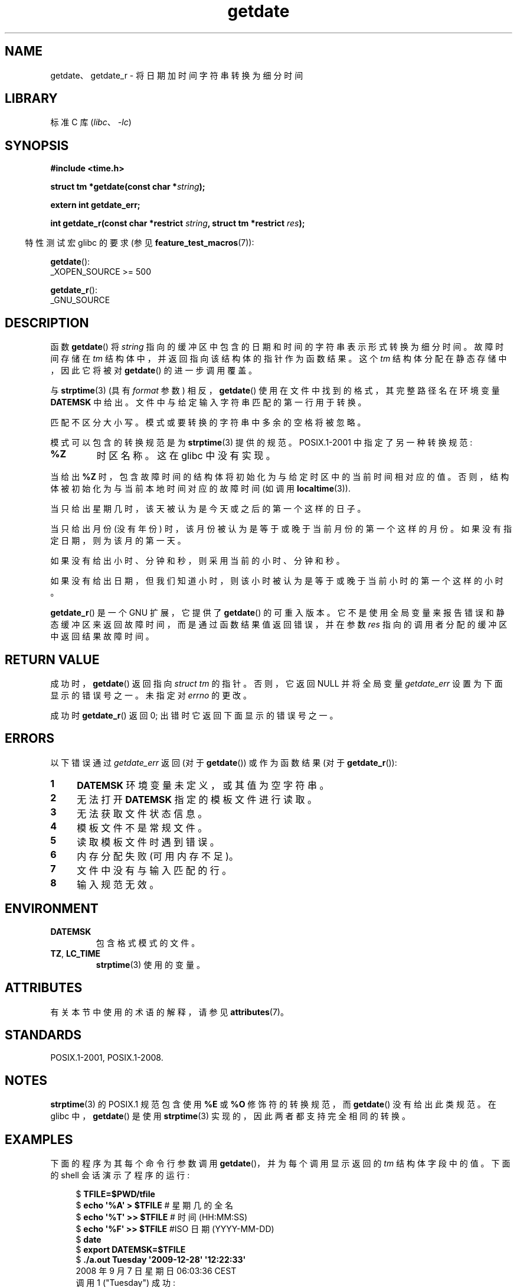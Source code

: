 .\" -*- coding: UTF-8 -*-
'\" t
.\" Copyright 2001 walter harms (walter.harms@informatik.uni-oldenburg.de)
.\" and Copyright 2008, Linux Foundation, written by Michael Kerrisk
.\"     <mtk.manpages@gmail.com>
.\"
.\" SPDX-License-Identifier: Linux-man-pages-copyleft
.\"
.\" Modified, 2001-12-26, aeb
.\" 2008-09-07, mtk, Various rewrites; added an example program.
.\"
.\"*******************************************************************
.\"
.\" This file was generated with po4a. Translate the source file.
.\"
.\"*******************************************************************
.TH getdate 3 2023\-02\-05 "Linux man\-pages 6.03" 
.SH NAME
getdate、getdate_r \- 将日期加时间字符串转换为细分时间
.SH LIBRARY
标准 C 库 (\fIlibc\fP、\fI\-lc\fP)
.SH SYNOPSIS
.nf
\fB#include <time.h>\fP
.PP
\fBstruct tm *getdate(const char *\fP\fIstring\fP\fB);\fP
.PP
\fBextern int getdate_err;\fP
.PP
\fBint getdate_r(const char *restrict \fP\fIstring\fP\fB, struct tm *restrict \fP\fIres\fP\fB);\fP
.fi
.PP
.RS -4
特性测试宏 glibc 的要求 (参见 \fBfeature_test_macros\fP(7)):
.RE
.PP
\fBgetdate\fP():
.nf
.\"    || _XOPEN_SOURCE && _XOPEN_SOURCE_EXTENDED
    _XOPEN_SOURCE >= 500
.fi
.PP
\fBgetdate_r\fP():
.nf
    _GNU_SOURCE
.fi
.SH DESCRIPTION
函数 \fBgetdate\fP() 将 \fIstring\fP 指向的缓冲区中包含的日期和时间的字符串表示形式转换为细分时间。 故障时间存储在 \fItm\fP
结构体中，并返回指向该结构体的指针作为函数结果。 这个 \fItm\fP 结构体分配在静态存储中，因此它将被对 \fBgetdate\fP() 的进一步调用覆盖。
.PP
与 \fBstrptime\fP(3) (具有 \fIformat\fP 参数) 相反，\fBgetdate\fP() 使用在文件中找到的格式，其完整路径名在环境变量
\fBDATEMSK\fP 中给出。 文件中与给定输入字符串匹配的第一行用于转换。
.PP
匹配不区分大小写。 模式或要转换的字符串中多余的空格将被忽略。
.PP
模式可以包含的转换规范是为 \fBstrptime\fP(3) 提供的规范。 POSIX.1\-2001 中指定了另一种转换规范:
.TP 
\fB%Z\fP
.\" FIXME Is it (still) true that %Z is not supported in glibc?
.\" Looking at the glibc 2.21 source code, where the implementation uses
.\" strptime(), suggests that it might be supported.
时区名称。 这在 glibc 中没有实现。
.PP
当给出 \fB%Z\fP 时，包含故障时间的结构体将初始化为与给定时区中的当前时间相对应的值。 否则，结构体被初始化为与当前本地时间对应的故障时间 (如调用
\fBlocaltime\fP(3)).
.PP
当只给出星期几时，该天被认为是今天或之后的第一个这样的日子。
.PP
当只给出月份 (没有年份) 时，该月份被认为是等于或晚于当前月份的第一个这样的月份。 如果没有指定日期，则为该月的第一天。
.PP
如果没有给出小时、分钟和秒，则采用当前的小时、分钟和秒。
.PP
如果没有给出日期，但我们知道小时，则该小时被认为是等于或晚于当前小时的第一个这样的小时。
.PP
\fBgetdate_r\fP() 是一个 GNU 扩展，它提供了 \fBgetdate\fP() 的可重入版本。
它不是使用全局变量来报告错误和静态缓冲区来返回故障时间，而是通过函数结果值返回错误，并在参数 \fIres\fP 指向的调用者分配的缓冲区中返回结果故障时间。
.SH "RETURN VALUE"
成功时，\fBgetdate\fP() 返回指向 \fIstruct tm\fP 的指针。 否则，它返回 NULL 并将全局变量 \fIgetdate_err\fP
设置为下面显示的错误号之一。 未指定对 \fIerrno\fP 的更改。
.PP
成功时 \fBgetdate_r\fP() 返回 0; 出错时它返回下面显示的错误号之一。
.SH ERRORS
以下错误通过 \fIgetdate_err\fP 返回 (对于 \fBgetdate\fP()) 或作为函数结果 (对于 \fBgetdate_r\fP()):
.TP  4n
\fB1\fP
\fBDATEMSK\fP 环境变量未定义，或其值为空字符串。
.TP 
\fB2\fP
无法打开 \fBDATEMSK\fP 指定的模板文件进行读取。
.TP 
\fB3\fP
.\" stat()
无法获取文件状态信息。
.TP 
\fB4\fP
模板文件不是常规文件。
.TP 
\fB5\fP
读取模板文件时遇到错误。
.TP 
\fB6\fP
.\" Error 6 doesn't seem to occur in glibc
内存分配失败 (可用内存不足)。
.TP 
\fB7\fP
文件中没有与输入匹配的行。
.TP 
\fB8\fP
输入规范无效。
.SH ENVIRONMENT
.TP 
\fBDATEMSK\fP
包含格式模式的文件。
.TP 
\fBTZ\fP, \fBLC_TIME\fP
\fBstrptime\fP(3) 使用的变量。
.SH ATTRIBUTES
有关本节中使用的术语的解释，请参见 \fBattributes\fP(7)。
.ad l
.nh
.TS
allbox;
lb lb lbx
l l l.
Interface	Attribute	Value
T{
\fBgetdate\fP()
T}	Thread safety	T{
MT\-Unsafe race:getdate env locale
T}
T{
\fBgetdate_r\fP()
T}	Thread safety	T{
MT\-Safe env locale
T}
.TE
.hy
.ad
.sp 1
.SH STANDARDS
POSIX.1\-2001, POSIX.1\-2008.
.SH NOTES
\fBstrptime\fP(3) 的 POSIX.1 规范包含使用 \fB%E\fP 或 \fB%O\fP 修饰符的转换规范，而 \fBgetdate\fP()
没有给出此类规范。 在 glibc 中，\fBgetdate\fP() 是使用 \fBstrptime\fP(3) 实现的，因此两者都支持完全相同的转换。
.SH EXAMPLES
下面的程序为其每个命令行参数调用 \fBgetdate\fP()，并为每个调用显示返回的 \fItm\fP 结构体字段中的值。 下面的 shell
会话演示了程序的运行:
.PP
.in +4n
.EX
$\fB TFILE=$PWD/tfile\fP
$\fB echo \[aq]%A\[aq] > $TFILE \fP      # 星期几的全名
$\fB echo \[aq]%T\[aq] >> $TFILE\fP      # 时间 (HH:MM:SS)
$\fB echo \[aq]%F\[aq] >> $TFILE\fP      #ISO 日期 (YYYY\-MM\-DD)
$\fB date\fP
$\fB export DATEMSK=$TFILE\fP
$\fB ./a.out Tuesday \[aq]2009\-12\-28\[aq] \[aq]12:22:33\[aq]\fP
2008 年 9 月 7 日星期日 06:03:36 CEST
调用 1 ("Tuesday") 成功:
    tm_sec   = 36
    tm_min   = 3
    tm_hour  = 6
    tm_mday  = 9
    tm_mon   = 8
    tm_year  = 108
    tm_wday  = 2
    tm_yday  = 252
    tm_isdst = 1
调用 2 ("2009\-12\-28") 成功:
    tm_sec   = 36
    tm_min   = 3
    tm_hour  = 6
    tm_mday  = 28
    tm_mon   = 11
    tm_year  = 109
    tm_wday  = 1
    tm_yday  = 361
    tm_isdst = 0
调用 3 ("12:22:33") 成功:
    tm_sec   = 33
    tm_min   = 22
    tm_hour  = 12
    tm_mday  = 7
    tm_mon   = 8
    tm_year  = 108
    tm_wday  = 0
    tm_yday  = 250
    tm_isdst = 1
.EE
.in
.SS "Program source"
.\" SRC BEGIN (getdate.c)
\&
.EX
#define _GNU_SOURCE
#include <stdio.h>
#include <stdlib.h>
#include <time.h>

int
main(int argc, char *argv[])
{
    struct tm *tmp;

    for (size_t j = 1; j < argc; j++) {
        tmp = getdate(argv[j]);

        if (tmp == NULL) {
            printf("Call %zu failed; getdate_err = %d\en",
                   j, getdate_err);
            continue;
        }

        printf("Call %zu (\e"%s\e") succeeded:\en", j, argv[j]);
        printf("    tm_sec   = %d\en", tmp\->tm_sec);
        printf("    tm_min   = %d\en", tmp\->tm_min);
        printf("    tm_hour  = %d\en", tmp\->tm_hour);
        printf("    tm_mday  = %d\en", tmp\->tm_mday);
        printf("    tm_mon   = %d\en", tmp\->tm_mon);
        printf("    tm_year  = %d\en", tmp\->tm_year);
        printf("    tm_wday  = %d\en", tmp\->tm_wday);
        printf("    tm_yday  = %d\en", tmp\->tm_yday);
        printf("    tm_isdst = %d\en", tmp\->tm_isdst);
    }

    exit(EXIT_SUCCESS);
}
.EE
.\" SRC END
.SH "SEE ALSO"
\fBtime\fP(2), \fBlocaltime\fP(3), \fBsetlocale\fP(3), \fBstrftime\fP(3), \fBstrptime\fP(3)
.PP
.SH [手册页中文版]
.PP
本翻译为免费文档；阅读
.UR https://www.gnu.org/licenses/gpl-3.0.html
GNU 通用公共许可证第 3 版
.UE
或稍后的版权条款。因使用该翻译而造成的任何问题和损失完全由您承担。
.PP
该中文翻译由 wtklbm
.B <wtklbm@gmail.com>
根据个人学习需要制作。
.PP
项目地址:
.UR \fBhttps://github.com/wtklbm/manpages-chinese\fR
.ME 。
